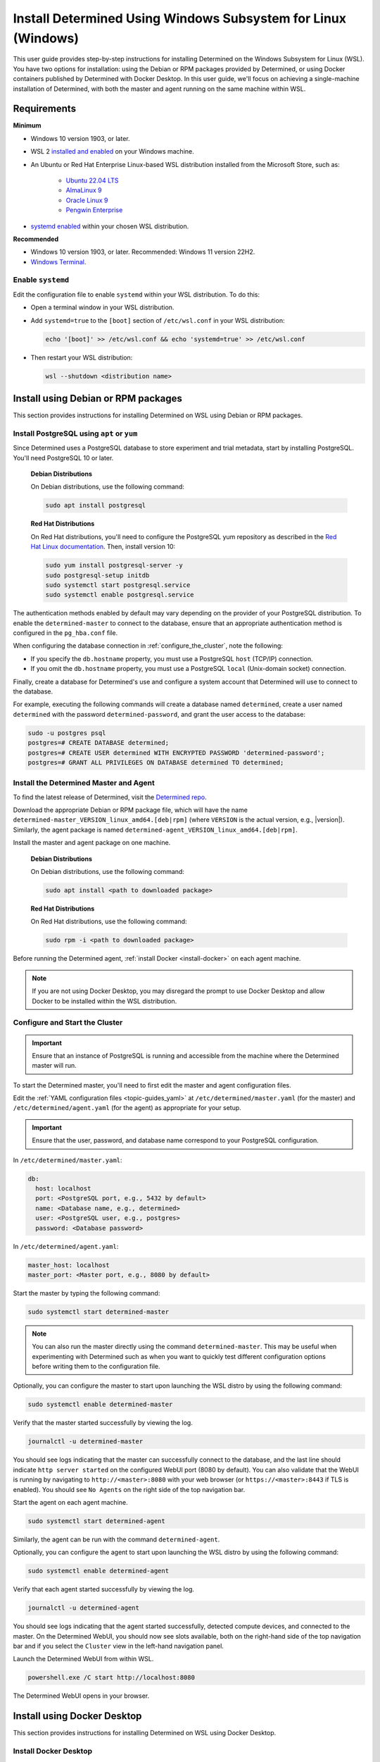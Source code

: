 .. _install-using-wsl:

################################################################
 Install Determined Using Windows Subsystem for Linux (Windows)
################################################################

This user guide provides step-by-step instructions for installing Determined on the Windows
Subsystem for Linux (WSL). You have two options for installation: using the Debian or RPM packages
provided by Determined, or using Docker containers published by Determined with Docker Desktop. In
this user guide, we'll focus on achieving a single-machine installation of Determined, with both the
master and agent running on the same machine within WSL.

.. _wsl_requirements:

**************
 Requirements
**************

**Minimum**

-  Windows 10 version 1903, or later.

-  WSL 2 `installed and enabled <https://learn.microsoft.com/en-us/windows/wsl/install>`_ on your
   Windows machine.

-  An Ubuntu or Red Hat Enterprise Linux-based WSL distribution installed from the Microsoft Store,
   such as:

      -  `Ubuntu 22.04 LTS <https://www.microsoft.com/store/productId/9PDXGNCFSCZV>`_
      -  `AlmaLinux 9 <https://www.microsoft.com/store/productId/9P5RWLM70SN9>`_
      -  `Oracle Linux 9 <https://www.microsoft.com/store/productId/9MXQ65HLMC27>`_
      -  `Pengwin Enterprise <https://www.microsoft.com/store/productId/9P70GX2HQNHN>`_

-  `systemd enabled <https://learn.microsoft.com/en-us/windows/wsl/wsl-config#systemd-support>`_
   within your chosen WSL distribution.

**Recommended**

-  Windows 10 version 1903, or later. Recommended: Windows 11 version 22H2.
-  `Windows Terminal <https://www.microsoft.com/store/productId/9N0DX20HK701>`_.

.. _enable_systemd:

Enable ``systemd``
==================

Edit the configuration file to enable ``systemd`` within your WSL distribution. To do this:

-  Open a terminal window in your WSL distribution.

-  Add ``systemd=true`` to the ``[boot]`` section of ``/etc/wsl.conf`` in your WSL distribution:

   .. code::

      echo '[boot]' >> /etc/wsl.conf && echo 'systemd=true' >> /etc/wsl.conf

-  Then restart your WSL distribution:

   .. code::

      wsl --shutdown <distribution name>

.. _wsl_installation_using_packages:

**************************************
 Install using Debian or RPM packages
**************************************

This section provides instructions for installing Determined on WSL using Debian or RPM packages.

.. _packages_postgresql:

Install PostgreSQL using ``apt`` or ``yum``
===========================================

Since Determined uses a PostgreSQL database to store experiment and trial metadata, start by
installing PostgreSQL. You'll need PostgreSQL 10 or later.

   **Debian Distributions**

   On Debian distributions, use the following command:

   .. code::

      sudo apt install postgresql

   **Red Hat Distributions**

   On Red Hat distributions, you'll need to configure the PostgreSQL yum repository as described in
   the `Red Hat Linux documentation <https://www.postgresql.org/download/linux/redhat>`_. Then,
   install version 10:

   .. code::

      sudo yum install postgresql-server -y
      sudo postgresql-setup initdb
      sudo systemctl start postgresql.service
      sudo systemctl enable postgresql.service

The authentication methods enabled by default may vary depending on the provider of your PostgreSQL
distribution. To enable the ``determined-master`` to connect to the database, ensure that an
appropriate authentication method is configured in the ``pg_hba.conf`` file.

When configuring the database connection in :ref:`configure_the_cluster`, note the following:

-  If you specify the ``db.hostname`` property, you must use a PostgreSQL ``host`` (TCP/IP)
   connection.
-  If you omit the ``db.hostname`` property, you must use a PostgreSQL ``local`` (Unix-domain
   socket) connection.

Finally, create a database for Determined's use and configure a system account that Determined will
use to connect to the database.

For example, executing the following commands will create a database named ``determined``, create a
user named ``determined`` with the password ``determined-password``, and grant the user access to
the database:

.. code::

   sudo -u postgres psql
   postgres=# CREATE DATABASE determined;
   postgres=# CREATE USER determined WITH ENCRYPTED PASSWORD 'determined-password';
   postgres=# GRANT ALL PRIVILEGES ON DATABASE determined TO determined;

.. _packages_determined:

Install the Determined Master and Agent
=======================================

To find the latest release of Determined, visit the `Determined repo
<https://github.com/determined-ai/determined/releases/latest>`_.

Download the appropriate Debian or RPM package file, which will have the name
``determined-master_VERSION_linux_amd64.[deb|rpm]`` (where ``VERSION`` is the actual version, e.g.,
|version|). Similarly, the agent package is named
``determined-agent_VERSION_linux_amd64.[deb|rpm]``.

Install the master and agent package on one machine.

   **Debian Distributions**

   On Debian distributions, use the following command:

   .. code::

      sudo apt install <path to downloaded package>

   **Red Hat Distributions**

   On Red Hat distributions, use the following command:

   .. code::

      sudo rpm -i <path to downloaded package>

Before running the Determined agent, :ref:`install Docker <install-docker>` on each agent machine.

.. note::

   If you are not using Docker Desktop, you may disregard the prompt to use Docker Desktop and allow
   Docker to be installed within the WSL distribution.

.. _packages_configure_the_cluster:

Configure and Start the Cluster
===============================

.. important::

   Ensure that an instance of PostgreSQL is running and accessible from the machine where the
   Determined master will run.

To start the Determined master, you'll need to first edit the master and agent configuration files.

Edit the :ref:`YAML configuration files <topic-guides_yaml>` at ``/etc/determined/master.yaml`` (for
the master) and ``/etc/determined/agent.yaml`` (for the agent) as appropriate for your setup.

.. important::

   Ensure that the user, password, and database name correspond to your PostgreSQL configuration.

In ``/etc/determined/master.yaml``:

.. code::

   db:
     host: localhost
     port: <PostgreSQL port, e.g., 5432 by default>
     name: <Database name, e.g., determined>
     user: <PostgreSQL user, e.g., postgres>
     password: <Database password>

In ``/etc/determined/agent.yaml``:

.. code::

   master_host: localhost
   master_port: <Master port, e.g., 8080 by default>

Start the master by typing the following command:

.. code::

   sudo systemctl start determined-master

.. note::

   You can also run the master directly using the command ``determined-master``. This may be useful
   when experimenting with Determined such as when you want to quickly test different configuration
   options before writing them to the configuration file.

Optionally, you can configure the master to start upon launching the WSL distro by using the
following command:

.. code::

   sudo systemctl enable determined-master

Verify that the master started successfully by viewing the log.

.. code::

   journalctl -u determined-master

You should see logs indicating that the master can successfully connect to the database, and the
last line should indicate ``http server started`` on the configured WebUI port (8080 by default).
You can also validate that the WebUI is running by navigating to ``http://<master>:8080`` with your
web browser (or ``https://<master>:8443`` if TLS is enabled). You should see ``No Agents`` on the
right side of the top navigation bar.

Start the agent on each agent machine.

.. code::

   sudo systemctl start determined-agent

Similarly, the agent can be run with the command ``determined-agent``.

Optionally, you can configure the agent to start upon launching the WSL distro by using the
following command:

.. code::

   sudo systemctl enable determined-agent

Verify that each agent started successfully by viewing the log.

.. code::

   journalctl -u determined-agent

You should see logs indicating that the agent started successfully, detected compute devices, and
connected to the master. On the Determined WebUI, you should now see slots available, both on the
right-hand side of the top navigation bar and if you select the ``Cluster`` view in the left-hand
navigation panel.

Launch the Determined WebUI from within WSL.

.. code::

   powershell.exe /C start http://localhost:8080

The Determined WebUI opens in your browser.

.. _wsl_installation_using_docker_desktop:

******************************
 Install using Docker Desktop
******************************

This section provides instructions for installing Determined on WSL using Docker Desktop.

.. _docker_desktop:

Install Docker Desktop
======================

Install `Docker Desktop on Windows <https://www.docker.com/products/docker-desktop/>`_.

Ensure the Docker daemon is reachable from your WSL distribution.

   Open the ``Settings`` dialog from the Docker Desktop tray icon, and select ``Resources``. Under
   ``WSL Integration``, select ``Enable integration with my default WSL distro``, and enable
   integration for the WSL distribution where you will be working with Determined.

.. _docker_desktop_postgresql:

Pull the PostgreSQL Image
=========================

Pull the official Docker image for PostgreSQL. We recommend using the version listed below.

.. code::

   docker pull postgres:10

This image is not provided by Determined AI. For more information, visit its `Docker Hub page
<https://hub.docker.com/_/postgres>`_.

.. _docker_desktop_determined:

Pull the Determined AI Image
============================

Pull the Docker image for the master or agent on each machine where these services will run. There
is a single master container running in a Determined cluster and typically there is one agent
container running on a given machine. A single machine can host both the master container and an
agent container.

To run the commands below, replace ``VERSION`` with a valid Determined version, such as the current
version, |version|:

.. code::

   docker pull determinedai/determined-master:VERSION
   docker pull determinedai/determined-agent:VERSION

.. _docker_desktop_start_cluster:

Start the Cluster
=================

The cluster can now be started, first by starting the database, then by launching the Determined
master and agent containers.

.. _docker_desktop_start_postgresql:

Start the PostgreSQL Container
==============================

To start the PostgreSQL container, use the following command. Replace ``<DB password>`` with the
password you would like to use for the database:

.. code::

   docker run \
       --name determined-db \
       -p 5432:5432 \
       -v determined_db:/var/lib/postgresql/data \
       -e POSTGRES_DB=determined \
       -e POSTGRES_PASSWORD=<DB password> \
       postgres:10

.. _docker_desktop_get_wsl_ip:

Obtain the WSL IP Address
=========================

To allow Determined to reach the PostgreSQL container, you will need to determine the IP address.

Run the following command to determine the IP address of the WSL distribution and store it as an
environment variable:

.. code::

   export WSL_IP=$(hostname -I | awk '{print $1}')

.. _docker_desktop_start_determined_master:

Start the Determined Master
===========================

To start the master container, run the following command, replacing ``<DB password>`` with the
database password:

..
   code:

   docker run \
       --name determined-master \
       -p 8080:8080 \
       -e DET_DB_HOST=$WSL_IP \
       -e DET_DB_NAME=determined \
       -e DET_DB_PORT=5432 \
       -e DET_DB_USER=postgres \
       -e DET_DB_PASSWORD=<DB password> \
       determinedai/determined-master:VERSION

Optionally, you may now launch the Determined WebUI from within WSL:

.. code::

   powershell.exe /C start http://localhost:8080

.. _docker_desktop_start_determined_agent:

Start the Determined Agent
==========================

To start the agent container, run the following command:

.. code::

   docker run \
       -v /var/run/docker.sock:/var/run/docker.sock \
       --name determined-agent \
       -e DET_MASTER_HOST=$WSL_IP \
       -e DET_MASTER_PORT=8080 \
       determinedai/determined-agent:VERSION

Optionally, you may now launch the Determined WebUI from within WSL to verify the agent is running
and connected:

.. code::

   powershell.exe /c start http://$WSLIP:8080/det/clusters

Determined internally makes use of `Fluent Bit <https://fluentbit.io>`__. The agent uses the
``fluent/fluent-bit:1.9.3`` Docker image at runtime. It will attempt to pull the image
automatically. If the agent machines in the cluster are not able to connect to Docker Hub, you must
manually place the image onto the agent machines in the cluster before Determined can run. To
specify a different image to use for running Fluent Bit (generally to make use of a custom Docker
registry---the image should not normally need to be changed otherwise), use the agent's
``--fluent-logging-image`` command-line option or ``fluent_logging_image`` config file option.

To ensure proper GPU access for the agent container, use the ``--gpus`` flag to specify the GPUs.
Failure to include this flag will result in the agent not having access to any GPUs. For example:

.. code::

   # Use all GPUs.
   docker run --gpus all ...
   # Use any four GPUs (selected by Docker).
   docker run --gpus 4 ...
   # Use the GPUs with the given IDs or UUIDs.
   docker run --gpus '"device=1,3"' ...

You can also disable and enable GPUs at runtime using the ``det slot disable`` and ``det slot
enable`` CLI commands, respectively.

.. _docker_desktop_manage_cluster:

Manage the Cluster
==================

By default, ``docker run`` runs in the foreground. You can stop a container simply by pressing
**Control-C**. If you wish to keep Determined running for the long term, consider running the
containers `detached <https://docs.docker.com/engine/reference/run/#detached--d>`_ and/or with
`restart policies <https://docs.docker.com/config/containers/start-containers-automatically/>`_. You
can also use the :ref:`deployment tool <install-using-deploy>`.
